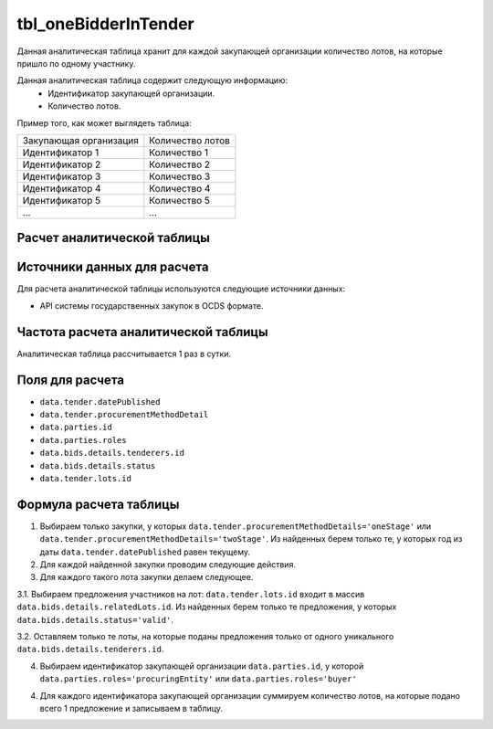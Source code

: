 .. _tbl_oneBidderInTender:

tbl_oneBidderInTender
=====================

Данная аналитическая таблица хранит для каждой закупающей организации количество лотов, на которые пришло по одному участнику.

Данная аналитическая таблица содержит следующую информацию:
 - Идентификатор закупающей организации.
 - Количество лотов.
 
Пример того, как может выглядеть таблица:

====================== ================
Закупающая организация Количество лотов
---------------------- ----------------
Идентификатор 1        Количество 1
Идентификатор 2        Количество 2
Идентификатор 3        Количество 3
Идентификатор 4        Количество 4
Идентификатор 5        Количество 5
...                    ...
====================== ================

****************************
Расчет аналитической таблицы
****************************

****************************
Источники данных для расчета
****************************

Для расчета аналитической таблицы используются следующие источники данных:

- API системы государственных закупок в OCDS формате.

*************************************
Частота расчета аналитической таблицы
*************************************

Аналитическая таблица рассчитывается 1 раз в сутки.

****************
Поля для расчета
****************

- ``data.tender.datePublished``
- ``data.tender.procurementMethodDetail``
- ``data.parties.id``
- ``data.parties.roles``
- ``data.bids.details.tenderers.id``
- ``data.bids.details.status``
- ``data.tender.lots.id``

***********************
Формула расчета таблицы
***********************

1. Выбираем только закупки, у которых ``data.tender.procurementMethodDetails='oneStage'`` или ``data.tender.procurementMethodDetails='twoStage'``. Из найденных берем только те, у которых год из даты ``data.tender.datePublished`` равен текущему.

2. Для каждой найденной закупки проводим следующие действия.

3. Для каждого такого лота закупки делаем следующее.

3.1. Выбираем предложения участников на лот: ``data.tender.lots.id`` входит в массив ``data.bids.details.relatedLots.id``. Из найденных берем только те предложения, у которых ``data.bids.details.status='valid'``.

3.2. Оставляем только те лоты, на которые поданы предложения только от одного уникального ``data.bids.details.tenderers.id``.

4. Выбираем идентификатор закупающей организации ``data.parties.id``, у которой ``data.parties.roles='procuringEntity'`` или ``data.parties.roles='buyer'``

4. Для каждого идентификатора закупающей организации суммируем количество лотов, на которые подано всего 1 предложение и записываем в таблицу.

